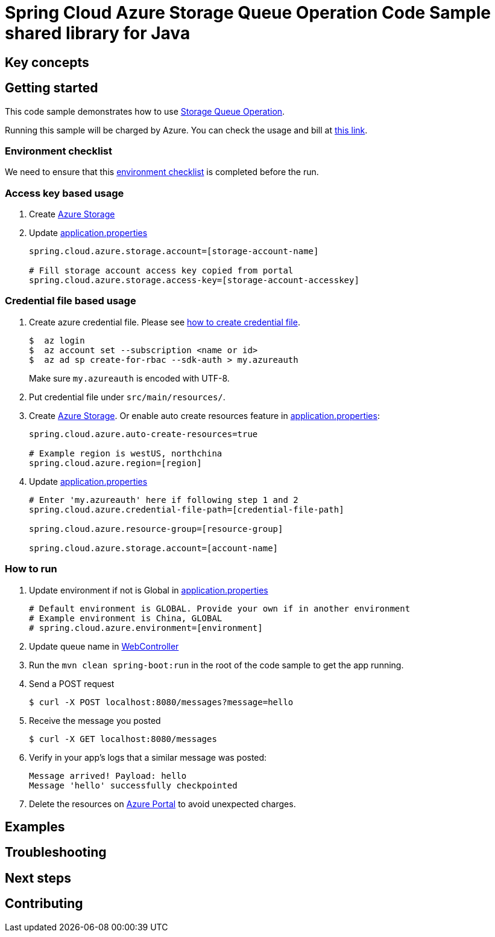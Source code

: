 :ready-to-run-checklist: https://github.com/Azure/azure-sdk-for-java/blob/master/sdk/spring/azure-spring-boot-samples/README.md#ready-to-run-checklist

= Spring Cloud Azure Storage Queue Operation Code Sample shared library for Java

== Key concepts
== Getting started

This code sample demonstrates how to use https://github.com/Microsoft/spring-cloud-azure/blob/master/spring-integration-azure/spring-integration-storage-queue/src/main/java/com/microsoft/azure/spring/integration/storage/queue/StorageQueueOperation.java[Storage Queue Operation].

Running this sample will be charged by Azure.
You can check the usage and bill at https://azure.microsoft.com/en-us/account/[this link].

=== Environment checklist
We need to ensure that this {ready-to-run-checklist}[environment checklist] is completed before the run.

=== Access key based usage

1. Create https://docs.microsoft.com/en-us/azure/storage/[Azure Storage]

2. Update link:src/main/resources/application.properties[application.properties]

+
....
spring.cloud.azure.storage.account=[storage-account-name]

# Fill storage account access key copied from portal
spring.cloud.azure.storage.access-key=[storage-account-accesskey]

....

=== Credential file based usage

1. Create azure credential file.
Please see https://github.com/Azure/azure-libraries-for-java/blob/master/AUTH.md[how to create credential file].
+
....
$  az login
$  az account set --subscription <name or id>
$  az ad sp create-for-rbac --sdk-auth > my.azureauth
....
+
Make sure `my.azureauth` is encoded with UTF-8.

2. Put credential file under `src/main/resources/`.

3. Create https://docs.microsoft.com/en-us/azure/storage/[Azure Storage].
Or enable auto create resources feature in link:src/main/resources/application.properties[application.properties]:
+
....
spring.cloud.azure.auto-create-resources=true

# Example region is westUS, northchina
spring.cloud.azure.region=[region]
....

5. Update link:src/main/resources/application.properties[application.properties]
+
....

# Enter 'my.azureauth' here if following step 1 and 2
spring.cloud.azure.credential-file-path=[credential-file-path]

spring.cloud.azure.resource-group=[resource-group]

spring.cloud.azure.storage.account=[account-name]
....

=== How to run
1. Update environment if not is Global in link:src/main/resources/application.properties[application.properties]

+
....
# Default environment is GLOBAL. Provide your own if in another environment
# Example environment is China, GLOBAL
# spring.cloud.azure.environment=[environment]
....

2. Update queue name in link:src/main/java/com/example/WebController.java#L31[WebController]

3. Run the `mvn clean spring-boot:run` in the root of the code sample to get the app running.

4. Send a POST request
+
....
$ curl -X POST localhost:8080/messages?message=hello
....

5. Receive the message you posted
+
....
$ curl -X GET localhost:8080/messages
....

6. Verify in your app's logs that a similar message was posted:
+
....
Message arrived! Payload: hello
Message 'hello' successfully checkpointed
....

7. Delete the resources on http://ms.portal.azure.com/[Azure Portal] to avoid unexpected charges.

== Examples
== Troubleshooting
== Next steps
== Contributing
